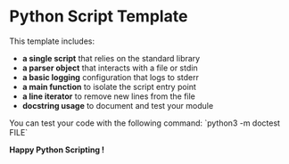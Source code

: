 * Python Script Template

This template includes:
- *a single script* that relies on the standard library
- *a parser object* that interacts with a file or stdin
- *a basic logging* configuration that logs to stderr
- *a main function* to isolate the script entry point
- *a line iterator* to remove new lines from the file
- *docstring usage* to document and test your module

You can test your code with the following command:
`python3 -m doctest FILE`

*Happy Python Scripting !*
